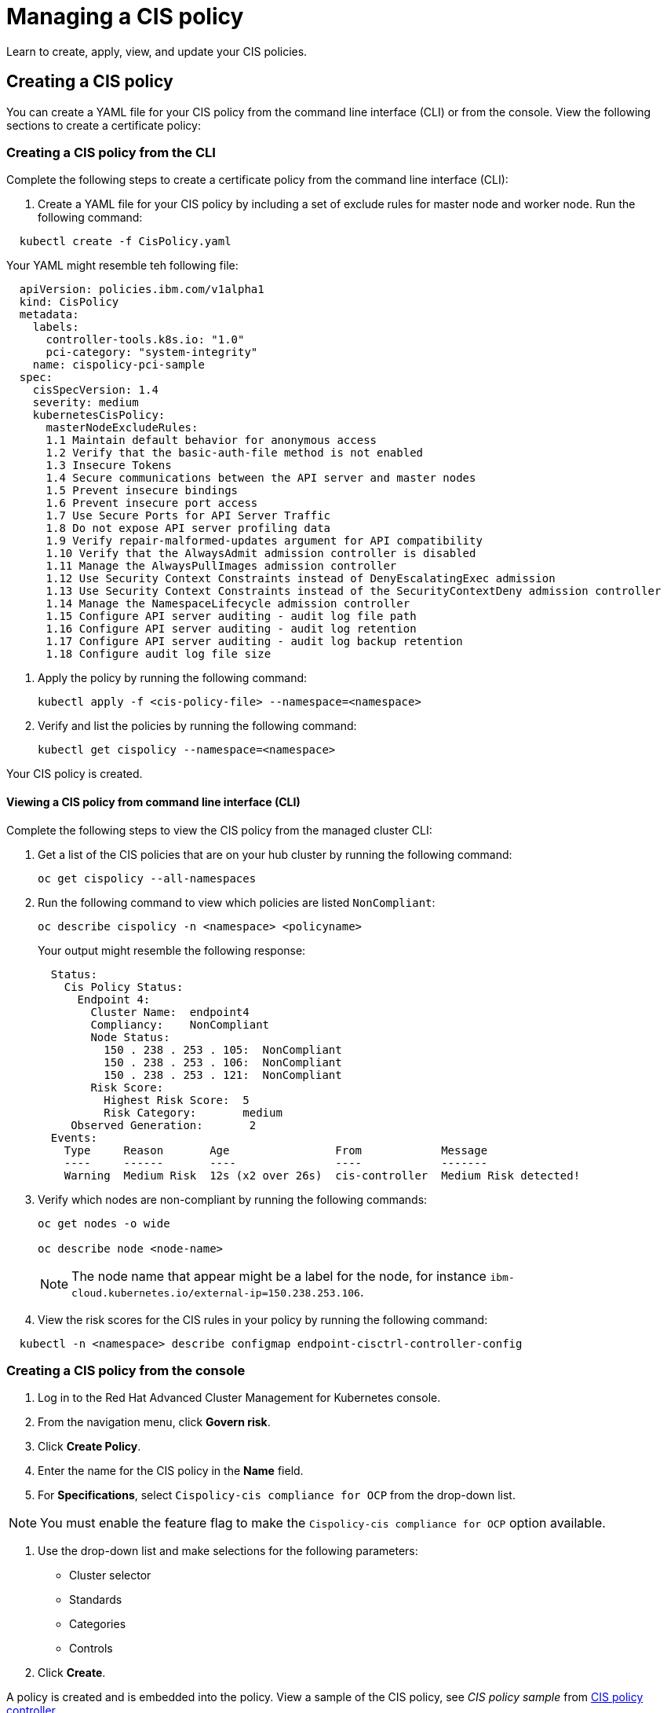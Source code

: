 [#managing-a-cis-policy]
= Managing a CIS policy

Learn to create, apply, view, and update your CIS policies.

[#creating-a-cis-policy]
== Creating a CIS policy

You can create a YAML file for your CIS policy from the command line interface (CLI) or from the console.
View the following sections to create a certificate policy:

[#creating-a-cis-policy-from-the-cli]
=== Creating a CIS policy from the CLI

Complete the following steps to create a certificate policy from the command line interface (CLI):

. Create a YAML file for your CIS policy by including a set of exclude rules for master node and worker node.
Run the following command:

----
  kubectl create -f CisPolicy.yaml
----

Your YAML might resemble teh following file:

[source,yaml]
----
  apiVersion: policies.ibm.com/v1alpha1	
  kind: CisPolicy	
  metadata:	
    labels:	
      controller-tools.k8s.io: "1.0"	
      pci-category: "system-integrity"	
    name: cispolicy-pci-sample	
  spec:	
    cisSpecVersion: 1.4	
    severity: medium	
    kubernetesCisPolicy:	
      masterNodeExcludeRules:	
      1.1 Maintain default behavior for anonymous access	
      1.2 Verify that the basic-auth-file method is not enabled	
      1.3 Insecure Tokens	
      1.4 Secure communications between the API server and master nodes	
      1.5 Prevent insecure bindings	
      1.6 Prevent insecure port access	
      1.7 Use Secure Ports for API Server Traffic	
      1.8 Do not expose API server profiling data	
      1.9 Verify repair-malformed-updates argument for API compatibility	
      1.10 Verify that the AlwaysAdmit admission controller is disabled	
      1.11 Manage the AlwaysPullImages admission controller	
      1.12 Use Security Context Constraints instead of DenyEscalatingExec admission	
      1.13 Use Security Context Constraints instead of the SecurityContextDeny admission controller	
      1.14 Manage the NamespaceLifecycle admission controller	
      1.15 Configure API server auditing - audit log file path	
      1.16 Configure API server auditing - audit log retention	
      1.17 Configure API server auditing - audit log backup retention	
      1.18 Configure audit log file size
----

. Apply the policy by running the following command:
+
----
kubectl apply -f <cis-policy-file> --namespace=<namespace>
----

. Verify and list the policies by running the following command:
+
----
kubectl get cispolicy --namespace=<namespace>
----

Your CIS policy is created.

[#viewing-a-cis-policy-from-command-line-interface-cli]
==== Viewing a CIS policy from command line interface (CLI)

Complete the following steps to view the CIS policy from the managed cluster CLI:

. Get a list of the CIS policies that are on your hub cluster by running the following command:
+
----
oc get cispolicy --all-namespaces
----

. Run the following command to view which policies are listed `NonCompliant`:
+
----
oc describe cispolicy -n <namespace> <policyname>
----
+
Your output might resemble the following response:
+
----
  Status:
    Cis Policy Status:
      Endpoint 4:
        Cluster Name:  endpoint4
        Compliancy:    NonCompliant
        Node Status:
          150 . 238 . 253 . 105:  NonCompliant
          150 . 238 . 253 . 106:  NonCompliant
          150 . 238 . 253 . 121:  NonCompliant
        Risk Score:
          Highest Risk Score:  5
          Risk Category:       medium
     Observed Generation:       2
  Events:
    Type     Reason       Age                From            Message
    ----     ------       ----               ----            -------
    Warning  Medium Risk  12s (x2 over 26s)  cis-controller  Medium Risk detected!
----

. Verify which nodes are non-compliant by running the following commands:
+
----
oc get nodes -o wide

oc describe node <node-name>
----
+
NOTE: The node name that appear might be a label for the node, for instance `ibm-cloud.kubernetes.io/external-ip=150.238.253.106`.

. View the risk scores for the CIS rules in your policy by running the following command:

----
  kubectl -n <namespace> describe configmap endpoint-cisctrl-controller-config
----

[#creating-a-cis-policy-from-the-console]
=== Creating a CIS policy from the console

. Log in to the Red Hat Advanced Cluster Management for Kubernetes console.
. From the navigation menu, click *Govern risk*.
. Click *Create Policy*.
. Enter the name for the CIS policy in the *Name* field.
. For *Specifications*, select `Cispolicy-cis compliance for OCP` from the drop-down list.

NOTE: You must enable the feature flag to make the `Cispolicy-cis compliance for OCP` option available.

. Use the drop-down list and make selections for the following parameters:
 ** Cluster selector
 ** Standards
 ** Categories
 ** Controls
. Click *Create*.

A policy is created and is embedded into the policy.
View a sample of the CIS policy, see _CIS policy sample_ from link:cis_pol_ctrl.html[CIS policy controller].

[#viewing-a-cis-policy-from-the-console]
==== Viewing a CIS policy from the console

View any CIS Policy and its status from the console.

. Log in to the Red Hat Advanced Cluster Management for Kubernetes console.
. From the navigation menu, click *Govern risk* to view a table list of your policies.

NOTE: You can filter the table list of your policies by selecting the _All policies_ tab or _Cluster violations_ tab.

. Select one of your policies.

[#updating-cis-policies]
== Updating CIS policies

[#enabling-the-cis-policy-controller-from-the-cli]
=== Enabling the CIS policy controller from the CLI

The CIS policy controller monitors the nodes in a cluster for compliance against CIS Kubernetes benchmark checks.
The CIS policies that list the rules to exclude can be applied to the managed clusters.
The controller checks the cluster for any violations that are not in the exclude list.

When you install the Klusterlet, the CIS policy controller is disabled by default.
Enable the controller after your cluster is imported by running the following command:

----
  kubectl patch endpointconfig $CLUSTER_NAME -n $CLUSTER_NAMESPACE --type='json' -p='[{"op": "replace", "path": "/spec/cisController/enabled", "value":true}]'
----

[#enabling-the-cis-policy-controller-from-the-console]
=== Enabling the CIS policy controller from the console

Complete the following steps to enable the CIS policy controller feature flag from the console.
The CIS policy specification becomes available:

. Log in to your hub cluster and open the Visual Web terminal.
. Edit the deployment to enable the feature flag.
Run the following command:
+
----
oc edit deployment $(oc get deployment -o custom-columns=:.metadata.name | grep 'grcui$')
----

. Update the `env.value` parameter to `"yes"`.
Your deployment might resemble the following content:
+
----
-env
  - name: featureFlags_cisPolicyTemplate
    value: "yes"
----

. Save your deployment and close the Visual Web Terminal.
. The associated pod restarts.
Attempt to create the policy again.

[#remediating-cis-policy-violation]
== Remediating CIS policy violation

Verify rule failures to remediate your CIS policy violations.
Complete the following steps:

. Log in to your OpenShift Container Platform from the CLI.
Run the following command to port-forward the CIS controller MinIO endpoint:
+
----
oc port-forward endpoint-cisctrl-minio-0 9123:9000
----

. Log in to your MinIO account with your access key and secret key, which is contained on the endpoint in a secret.
Obtain the endpoint secret by running the following command:

----
  oc get secret -n multicluster-endpoint endpoint-cisctrl-secret -o yaml
----

. Decode the encoded values by completing the following steps:
. Decode the access key and secret key by running the following commands:
+
----
echo <encoded_access_key_value> | base64 --decode

echo <encoded_secret_key_value> | base64 --decode
----

. Copy and paste the decoded values into the appropriate fields from the MinIO console.
. Verify what nodes are labeled `NonCompliant`.
From the MinIO menu browser, select *cis-k8s* > *icp-local* > *recent* > *IP address for worker or master node*.
. Click the non-compliant node and select the attached file to download.
Click *Download object* and then open the file.
The nodes rules that have failed are shown with the following label: `[FAIL]`.
. Remediate the non-compliant node manually by referencing the `Remediation` section of the attached file.
If a rule does not apply to your environment, add the rule to the `masterNodeExcludeRules` or `workerNodeExcludeRules` in your CIS policy.
Your `Remediation` section might resemble the following content:
+
----
== Remediations ==
7.9 Reset to the OpenShift defaults

7.12 Reset to the OpenShift default values.

7.14 Edit the Openshift node config file /etc/origin/node/node-config.yaml and set RotateKubeletClientCertificate to true.

7.15 Edit the Openshift node config file /etc/origin/node/node-config.yaml and set RotateKubeletServerCertificate to true.

8.2
8.3 Run the below command on each worker node.
chmod 644 $nodesvc

8.4 audit test did not run: failed to run: stat -c %U:%G $nodesvc, command: [stat -c %U:%G $nodesvc], error: exit status 1
----

[#deleting-a-cis-poicy]
=== Deleting a CIS poicy

Delete a CIS policy from the CLI or the console.

* Delete a CIS policy from the CLI:
 .. Delete a CIS policy by running the following command:

+
----
  kubectl delete policy <cis-policy-name> -n <mcm namespace>
----
+
After your policy is deleted, it is removed from your target cluster or clusters.
 .. Verify that your policy is removed by running the following command:

+
----
  kubectl get policy <policy-name> -n <mcm namespace>
----
* Delete a policy from the console:
 .. From the navigation menu, click *Govern risk* to view a table list of your policies.
 .. Click the *Options* icon for the policy you want to delete in the policy violation table.
 .. Click *Remove*.
 .. From the _Remove policy_ dialog box, click *Remove policy*.

Your policy is deleted.

View a sample of a CIS policy, see _CIS policy sample_ from the link:policy_sample_intro.html[Configuration policy samples page].
For more information about other policy controllers, see link:policy_controllers.html[Policy controllers].
